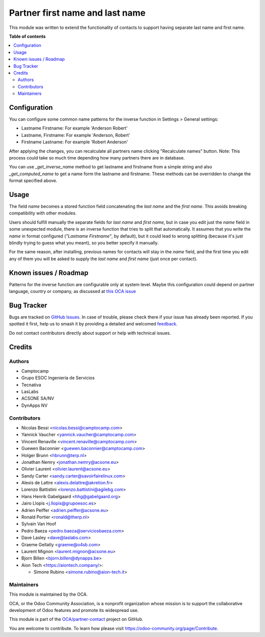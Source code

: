 ================================
Partner first name and last name
================================

.. 
   !!!!!!!!!!!!!!!!!!!!!!!!!!!!!!!!!!!!!!!!!!!!!!!!!!!!
   !! This file is generated by oca-gen-addon-readme !!
   !! changes will be overwritten.                   !!
   !!!!!!!!!!!!!!!!!!!!!!!!!!!!!!!!!!!!!!!!!!!!!!!!!!!!
   !! source digest: sha256:075778657e1c3f85e692ee27d79ddd90739b55dde9df3b94533c2d1cc09090a4
   !!!!!!!!!!!!!!!!!!!!!!!!!!!!!!!!!!!!!!!!!!!!!!!!!!!!

.. |badge1| image:: https://img.shields.io/badge/maturity-Beta-yellow.png
    :target: https://odoo-community.org/page/development-status
    :alt: Beta
.. |badge2| image:: https://img.shields.io/badge/licence-AGPL--3-blue.png
    :target: http://www.gnu.org/licenses/agpl-3.0-standalone.html
    :alt: License: AGPL-3
.. |badge3| image:: https://img.shields.io/badge/github-OCA%2Fpartner--contact-lightgray.png?logo=github
    :target: https://github.com/OCA/partner-contact/tree/18.0/partner_firstname
    :alt: OCA/partner-contact
.. |badge4| image:: https://img.shields.io/badge/weblate-Translate%20me-F47D42.png
    :target: https://translation.odoo-community.org/projects/partner-contact-18-0/partner-contact-18-0-partner_firstname
    :alt: Translate me on Weblate
.. |badge5| image:: https://img.shields.io/badge/runboat-Try%20me-875A7B.png
    :target: https://runboat.odoo-community.org/builds?repo=OCA/partner-contact&target_branch=18.0
    :alt: Try me on Runboat

|badge1| |badge2| |badge3| |badge4| |badge5|

This module was written to extend the functionality of contacts to
support having separate last name and first name.

**Table of contents**

.. contents::
   :local:

Configuration
=============

You can configure some common name patterns for the inverse function in
Settings > General settings:

-  Lastname Firstname: For example 'Anderson Robert'
-  Lastname, Firstname: For example 'Anderson, Robert'
-  Firstname Lastname: For example 'Robert Anderson'

After applying the changes, you can recalculate all partners name
clicking "Recalculate names" button. Note: This process could take so
much time depending how many partners there are in database.

You can use *\_get_inverse_name* method to get lastname and firstname
from a simple string and also *\_get_computed_name* to get a name form
the lastname and firstname. These methods can be overridden to change
the format specified above.

Usage
=====

The field *name* becomes a stored function field concatenating the *last
name* and the *first name*. This avoids breaking compatibility with
other modules.

Users should fulfill manually the separate fields for *last name* and
*first name*, but in case you edit just the *name* field in some
unexpected module, there is an inverse function that tries to split that
automatically. It assumes that you write the *name* in format configured
(*"Lastname Firstname"*, by default), but it could lead to wrong
splitting (because it's just blindly trying to guess what you meant), so
you better specify it manually.

For the same reason, after installing, previous names for contacts will
stay in the *name* field, and the first time you edit any of them you
will be asked to supply the *last name* and *first name* (just once per
contact).

Known issues / Roadmap
======================

Patterns for the inverse function are configurable only at system level.
Maybe this configuration could depend on partner language, country or
company, as discussed at `this OCA
issue <https://github.com/OCA/partner-contact/issues/210>`__

Bug Tracker
===========

Bugs are tracked on `GitHub Issues <https://github.com/OCA/partner-contact/issues>`_.
In case of trouble, please check there if your issue has already been reported.
If you spotted it first, help us to smash it by providing a detailed and welcomed
`feedback <https://github.com/OCA/partner-contact/issues/new?body=module:%20partner_firstname%0Aversion:%2018.0%0A%0A**Steps%20to%20reproduce**%0A-%20...%0A%0A**Current%20behavior**%0A%0A**Expected%20behavior**>`_.

Do not contact contributors directly about support or help with technical issues.

Credits
=======

Authors
-------

* Camptocamp
* Grupo ESOC Ingeniería de Servicios
* Tecnativa
* LasLabs
* ACSONE SA/NV
* DynApps NV

Contributors
------------

-  Nicolas Bessi <nicolas.bessi@camptocamp.com>
-  Yannick Vaucher <yannick.vaucher@camptocamp.com>
-  Vincent Renaville <vincent.renaville@camptocamp.com>
-  Guewen Baconnier <guewen.baconnier@camptocamp.com>
-  Holger Brunn <hbrunn@terp.nl>
-  Jonathan Nemry <jonathan.nemry@acsone.eu>
-  Olivier Laurent <olivier.laurent@acsone.eu>
-  Sandy Carter <sandy.carter@savoirfairelinux.com>
-  Alexis de Lattre <alexis.delattre@akretion.fr>
-  Lorenzo Battistini <lorenzo.battistini@agilebg.com>
-  Hans Henrik Gabelgaard <hhg@gabelgaard.org>
-  Jairo Llopis <j.llopis@grupoesoc.es>
-  Adrien Peiffer <adrien.peiffer@acsone.eu>
-  Ronald Portier <ronald@therp.nl>
-  Sylvain Van Hoof
-  Pedro Baeza <pedro.baeza@serviciosbaeza.com>
-  Dave Lasley <dave@laslabs.com>
-  Graeme Gellatly <graeme@o4sb.com>
-  Laurent Mignon <laurent.mignon@acsone.eu>
-  Bjorn Billen <bjorn.billen@dynapps.be>
-  Aion Tech <https://aiontech.company/>:

   -  Simone Rubino <simone.rubino@aion-tech.it>

Maintainers
-----------

This module is maintained by the OCA.

.. image:: https://odoo-community.org/logo.png
   :alt: Odoo Community Association
   :target: https://odoo-community.org

OCA, or the Odoo Community Association, is a nonprofit organization whose
mission is to support the collaborative development of Odoo features and
promote its widespread use.

This module is part of the `OCA/partner-contact <https://github.com/OCA/partner-contact/tree/18.0/partner_firstname>`_ project on GitHub.

You are welcome to contribute. To learn how please visit https://odoo-community.org/page/Contribute.
